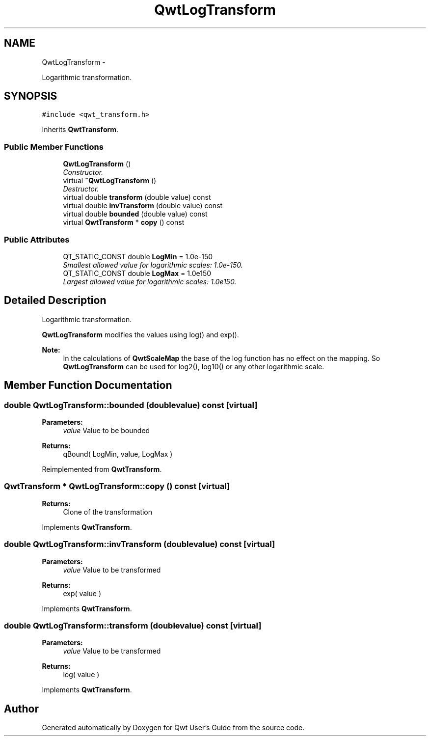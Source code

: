 .TH "QwtLogTransform" 3 "Thu Dec 11 2014" "Version 6.1.2" "Qwt User's Guide" \" -*- nroff -*-
.ad l
.nh
.SH NAME
QwtLogTransform \- 
.PP
Logarithmic transformation\&.  

.SH SYNOPSIS
.br
.PP
.PP
\fC#include <qwt_transform\&.h>\fP
.PP
Inherits \fBQwtTransform\fP\&.
.SS "Public Member Functions"

.in +1c
.ti -1c
.RI "\fBQwtLogTransform\fP ()"
.br
.RI "\fIConstructor\&. \fP"
.ti -1c
.RI "virtual \fB~QwtLogTransform\fP ()"
.br
.RI "\fIDestructor\&. \fP"
.ti -1c
.RI "virtual double \fBtransform\fP (double value) const "
.br
.ti -1c
.RI "virtual double \fBinvTransform\fP (double value) const "
.br
.ti -1c
.RI "virtual double \fBbounded\fP (double value) const "
.br
.ti -1c
.RI "virtual \fBQwtTransform\fP * \fBcopy\fP () const "
.br
.in -1c
.SS "Public Attributes"

.in +1c
.ti -1c
.RI "QT_STATIC_CONST double \fBLogMin\fP = 1\&.0e-150"
.br
.RI "\fISmallest allowed value for logarithmic scales: 1\&.0e-150\&. \fP"
.ti -1c
.RI "QT_STATIC_CONST double \fBLogMax\fP = 1\&.0e150"
.br
.RI "\fILargest allowed value for logarithmic scales: 1\&.0e150\&. \fP"
.in -1c
.SH "Detailed Description"
.PP 
Logarithmic transformation\&. 

\fBQwtLogTransform\fP modifies the values using log() and exp()\&.
.PP
\fBNote:\fP
.RS 4
In the calculations of \fBQwtScaleMap\fP the base of the log function has no effect on the mapping\&. So \fBQwtLogTransform\fP can be used for log2(), log10() or any other logarithmic scale\&. 
.RE
.PP

.SH "Member Function Documentation"
.PP 
.SS "double QwtLogTransform::bounded (doublevalue) const\fC [virtual]\fP"

.PP
\fBParameters:\fP
.RS 4
\fIvalue\fP Value to be bounded 
.RE
.PP
\fBReturns:\fP
.RS 4
qBound( LogMin, value, LogMax ) 
.RE
.PP

.PP
Reimplemented from \fBQwtTransform\fP\&.
.SS "\fBQwtTransform\fP * QwtLogTransform::copy () const\fC [virtual]\fP"

.PP
\fBReturns:\fP
.RS 4
Clone of the transformation 
.RE
.PP

.PP
Implements \fBQwtTransform\fP\&.
.SS "double QwtLogTransform::invTransform (doublevalue) const\fC [virtual]\fP"

.PP
\fBParameters:\fP
.RS 4
\fIvalue\fP Value to be transformed 
.RE
.PP
\fBReturns:\fP
.RS 4
exp( value ) 
.RE
.PP

.PP
Implements \fBQwtTransform\fP\&.
.SS "double QwtLogTransform::transform (doublevalue) const\fC [virtual]\fP"

.PP
\fBParameters:\fP
.RS 4
\fIvalue\fP Value to be transformed 
.RE
.PP
\fBReturns:\fP
.RS 4
log( value ) 
.RE
.PP

.PP
Implements \fBQwtTransform\fP\&.

.SH "Author"
.PP 
Generated automatically by Doxygen for Qwt User's Guide from the source code\&.
